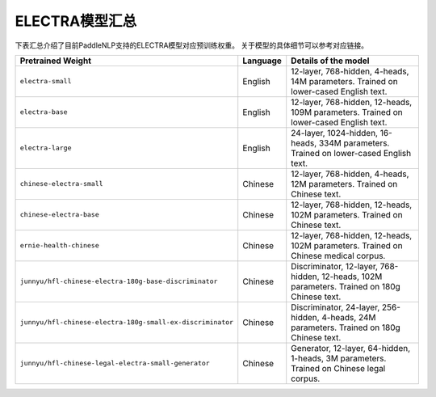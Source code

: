 

------------------------------------
ELECTRA模型汇总
------------------------------------



下表汇总介绍了目前PaddleNLP支持的ELECTRA模型对应预训练权重。
关于模型的具体细节可以参考对应链接。

+----------------------------------------------------------------------------------+--------------+-----------------------------------------+
| Pretrained Weight                                                                | Language     | Details of the model                    |
+==================================================================================+==============+=========================================+
|``electra-small``                                                                 | English      | 12-layer, 768-hidden,                   |
|                                                                                  |              | 4-heads, 14M parameters.                |
|                                                                                  |              | Trained on lower-cased English text.    |
+----------------------------------------------------------------------------------+--------------+-----------------------------------------+
|``electra-base``                                                                  | English      | 12-layer, 768-hidden,                   |
|                                                                                  |              | 12-heads, 109M parameters.              |
|                                                                                  |              | Trained on lower-cased English text.    |
+----------------------------------------------------------------------------------+--------------+-----------------------------------------+
|``electra-large``                                                                 | English      | 24-layer, 1024-hidden,                  |
|                                                                                  |              | 16-heads, 334M parameters.              |
|                                                                                  |              | Trained on lower-cased English text.    |
+----------------------------------------------------------------------------------+--------------+-----------------------------------------+
|``chinese-electra-small``                                                         | Chinese      | 12-layer, 768-hidden,                   |
|                                                                                  |              | 4-heads, 12M parameters.                |
|                                                                                  |              | Trained on Chinese text.                |
+----------------------------------------------------------------------------------+--------------+-----------------------------------------+
|``chinese-electra-base``                                                          | Chinese      | 12-layer, 768-hidden,                   |
|                                                                                  |              | 12-heads, 102M parameters.              |
|                                                                                  |              | Trained on Chinese text.                |
+----------------------------------------------------------------------------------+--------------+-----------------------------------------+
|``ernie-health-chinese``                                                          | Chinese      | 12-layer, 768-hidden,                   |
|                                                                                  |              | 12-heads, 102M parameters.              |
|                                                                                  |              | Trained on Chinese medical corpus.      |
+----------------------------------------------------------------------------------+--------------+-----------------------------------------+
|``junnyu/hfl-chinese-electra-180g-base-discriminator``                            | Chinese      | Discriminator, 12-layer, 768-hidden,    |
|                                                                                  |              | 12-heads, 102M parameters.              |
|                                                                                  |              | Trained on 180g Chinese text.           |
+----------------------------------------------------------------------------------+--------------+-----------------------------------------+
|``junnyu/hfl-chinese-electra-180g-small-ex-discriminator``                        | Chinese      | Discriminator, 24-layer, 256-hidden,    |
|                                                                                  |              | 4-heads, 24M parameters.                |
|                                                                                  |              | Trained on 180g Chinese text.           |
+----------------------------------------------------------------------------------+--------------+-----------------------------------------+
|``junnyu/hfl-chinese-legal-electra-small-generator``                              | Chinese      | Generator, 12-layer, 64-hidden,         |
|                                                                                  |              | 1-heads, 3M parameters.                 |
|                                                                                  |              | Trained on Chinese legal corpus.        |
+----------------------------------------------------------------------------------+--------------+-----------------------------------------+